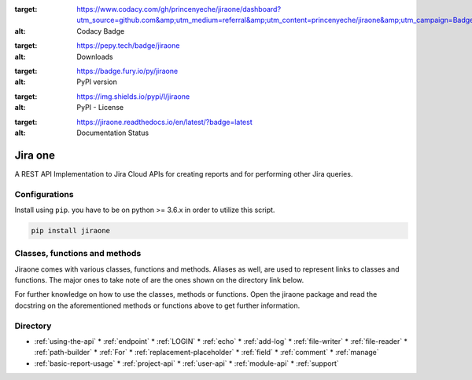 .. image:: https://app.codacy.com/project/badge/Grade/86f1594e0ac3406aa9609c4cd7c70642
:target: https://www.codacy.com/gh/princenyeche/jiraone/dashboard?utm_source=github.com&amp;utm_medium=referral&amp;utm_content=princenyeche/jiraone&amp;utm_campaign=Badge_Grade
:alt: Codacy Badge

.. image:: https://pepy.tech/badge/jiraone
:target: https://pepy.tech/badge/jiraone
:alt: Downloads

.. image:: https://badge.fury.io/py/jiraone.svg
:target: https://badge.fury.io/py/jiraone
:alt: PyPI version

.. image:: https://img.shields.io/pypi/l/jiraone
:target: https://img.shields.io/pypi/l/jiraone
:alt: PyPI - License

.. image:: https://readthedocs.org/projects/jiraone/badge/?version=latest
:target: https://jiraone.readthedocs.io/en/latest/?badge=latest
:alt: Documentation Status


Jira one
=================
A REST API Implementation to Jira Cloud APIs for creating reports and for performing other Jira queries.


Configurations
-------
Install using ``pip``. you have to be on python >= 3.6.x in order to utilize this script.

.. code-block:: bash

    pip install jiraone


Classes, functions and methods
-------
Jiraone comes with various classes, functions and methods. Aliases as well, are used to represent
links to classes and functions. The major ones to take note of are the ones shown on the directory link below.

For further knowledge on how to use the classes, methods or functions. Open the jiraone package and read the docstring on the
aforementioned methods or functions above to get further information.

Directory
-------
* :ref:`using-the-api`
  * :ref:`endpoint`
  * :ref:`LOGIN`
  * :ref:`echo`
  * :ref:`add-log`
  * :ref:`file-writer`
  * :ref:`file-reader`
  * :ref:`path-builder`
  * :ref:`For`
  * :ref:`replacement-placeholder`
  * :ref:`field`
  * :ref:`comment`
  * :ref:`manage`
 
* :ref:`basic-report-usage`
  * :ref:`project-api`
  * :ref:`user-api`
  * :ref:`module-api`
  * :ref:`support`
